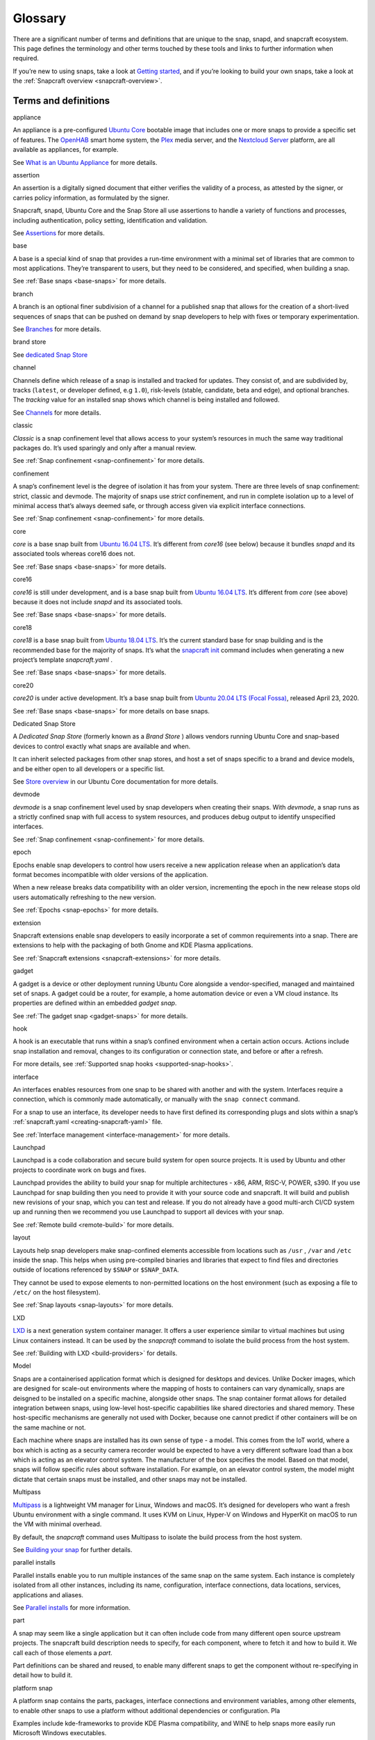 .. 14612.md

.. _glossary:

Glossary
========

.. raw:: html

    This topic is under construction. Feel free to add new terms.

   To help with linking to these terms, we're using the following syntax as the heading for each title definition:

   ```html
   <h3 id='glossary-heading--term'>term</h3>
   ```

   TODO:
   plugin
   snapcraft.yaml
   metrics
   dangerous
   [/quote]

   

There are a significant number of terms and definitions that are unique to the snap, snapd, and snapcraft ecosystem. This page defines the terminology and other terms touched by these tools and links to further information when required.

If you’re new to using snaps, take a look at `Getting started <https://snapcraft.io/docs/quickstart-guide>`__, and if you’re looking to build your own snaps, take a look at the :ref:`Snapcraft overview <snapcraft-overview>`.

Terms and definitions
---------------------

.. raw:: html

   <h3 id="glossary-heading--appliance">

appliance

.. raw:: html

   </h3>

An appliance is a pre-configured `Ubuntu Core <#glossary-heading--ubuntu-core>`__ bootable image that includes one or more snaps to provide a specific set of features. The `OpenHAB <https://ubuntu.com/appliance/openhab>`__ smart home system, the `Plex <https://ubuntu.com/appliance/plex>`__ media server, and the `Nextcloud Server <https://ubuntu.com/appliance/nextcloud>`__ platform, are all available as appliances, for example.

See `What is an Ubuntu Appliance <https://ubuntu.com/appliance/about>`__ for more details.

.. raw:: html

   <h3 id="glossary-heading--assertion">

assertion

.. raw:: html

   </h3>

An assertion is a digitally signed document that either verifies the validity of a process, as attested by the signer, or carries policy information, as formulated by the signer.

Snapcraft, snapd, Ubuntu Core and the Snap Store all use assertions to handle a variety of functions and processes, including authentication, policy setting, identification and validation.

See `Assertions <https://snapcraft.io/docs/assertions>`__ for more details.

.. raw:: html

   <h3 id="glossary-heading--base">

base

.. raw:: html

   </h3>

A base is a special kind of snap that provides a run-time environment with a minimal set of libraries that are common to most applications. They’re transparent to users, but they need to be considered, and specified, when building a snap.

See :ref:`Base snaps <base-snaps>` for more details.

.. raw:: html

   <h3 id="glossary-heading--branch">

branch

.. raw:: html

   </h3>

A branch is an optional finer subdivision of a channel for a published snap that allows for the creation of a short-lived sequences of snaps that can be pushed on demand by snap developers to help with fixes or temporary experimentation.

See `Branches <https://snapcraft.io/docs/channels#glossary-heading--branches>`__ for more details.

.. raw:: html

   <h3 id="glossary-heading--brand-store">

brand store

.. raw:: html

   </h3>

See `dedicated Snap Store <#glossary-heading--dedicated>`__

.. raw:: html

   <h3 id="glossary-heading--channels">

channel

.. raw:: html

   </h3>

Channels define which release of a snap is installed and tracked for updates. They consist of, and are subdivided by, tracks (``latest``, or developer defined, e.g ``1.0``), risk-levels (stable, candidate, beta and edge), and optional branches. The *tracking* value for an installed snap shows which channel is being installed and followed.

See `Channels <https://snapcraft.io/docs/channels>`__ for more details.

.. raw:: html

   <h3 id="glossary-heading--classic">

classic

.. raw:: html

   </h3>

*Classic* is a snap confinement level that allows access to your system’s resources in much the same way traditional packages do. It’s used sparingly and only after a manual review.

See :ref:`Snap confinement <snap-confinement>` for more details.

.. raw:: html

   <h3 id="glossary-heading--confinement">

confinement

.. raw:: html

   </h3>

A snap’s confinement level is the degree of isolation it has from your system. There are three levels of snap confinement: strict, classic and devmode. The majority of snaps use *strict* confinement, and run in complete isolation up to a level of minimal access that’s always deemed safe, or through access given via explicit interface connections.

See :ref:`Snap confinement <snap-confinement>` for more details.

.. raw:: html

   <h3 id="glossary-heading--core">

core

.. raw:: html

   </h3>

*core* is a base snap built from `Ubuntu 16.04 LTS <http://releases.ubuntu.com/16.04/>`__. It’s different from *core16* (see below) because it bundles *snapd* and its associated tools whereas core16 does not.

See :ref:`Base snaps <base-snaps>` for more details.

.. raw:: html

   <h3 id="glossary-heading--core16">

core16

.. raw:: html

   </h3>

*core16* is still under development, and is a base snap built from `Ubuntu 16.04 LTS <http://releases.ubuntu.com/16.04/>`__. It’s different from *core* (see above) because it does not include *snapd* and its associated tools.

See :ref:`Base snaps <base-snaps>` for more details.

.. raw:: html

   <h3 id="glossary-heading--core18">

core18

.. raw:: html

   </h3>

*core18* is a base snap built from `Ubuntu 18.04 LTS <http://releases.ubuntu.com/18.04/>`__. It’s the current standard base for snap building and is the recommended base for the majority of snaps. It’s what the `snapcraft init <snapcraft-overview.md#glossary-heading--creating-snapcraft>`__ command includes when generating a new project’s template *snapcraft.yaml* .

See :ref:`Base snaps <base-snaps>` for more details.

.. raw:: html

   <h3 id="glossary-heading--core20">

core20

.. raw:: html

   </h3>

*core20* is under active development. It’s a base snap built from `Ubuntu 20.04 LTS (Focal Fossa) <https://releases.ubuntu.com/20.04/>`__, released April 23, 2020.

See :ref:`Base snaps <base-snaps>` for more details on base snaps.

.. raw:: html

   <h3 id="glossary-heading--dedicated">

Dedicated Snap Store

.. raw:: html

   </h3>

A *Dedicated Snap Store* (formerly known as a *Brand Store* ) allows vendors running Ubuntu Core and snap-based devices to control exactly what snaps are available and when.

It can inherit selected packages from other snap stores, and host a set of snaps specific to a brand and device models, and be either open to all developers or a specific list.

See `Store overview <https://core.docs.ubuntu.com/en/build-store/#brand-stores>`__ in our Ubuntu Core documentation for more details.

.. raw:: html

   <h3 id="glossary-heading--devel">

devmode

.. raw:: html

   </h3>

*devmode* is a snap confinement level used by snap developers when creating their snaps. With *devmode*, a snap runs as a strictly confined snap with full access to system resources, and produces debug output to identify unspecified interfaces.

See :ref:`Snap confinement <snap-confinement>` for more details.

.. raw:: html

   <h3 id="glossary-heading--epoch">

epoch

.. raw:: html

   </h3>

Epochs enable snap developers to control how users receive a new application release when an application’s data format becomes incompatible with older versions of the application.

When a new release breaks data compatibility with an older version, incrementing the epoch in the new release stops old users automatically refreshing to the new version.

See :ref:`Epochs <snap-epochs>` for more details.

.. raw:: html

   <h3 id="glossary-heading--extension">

extension

.. raw:: html

   </h3>

Snapcraft extensions enable snap developers to easily incorporate a set of common requirements into a snap. There are extensions to help with the packaging of both Gnome and KDE Plasma applications.

See :ref:`Snapcraft extensions <snapcraft-extensions>` for more details.

.. raw:: html

   <h3 id="glossary-heading--gadget">

gadget

.. raw:: html

   </h3>

A gadget is a device or other deployment running Ubuntu Core alongside a vendor-specified, managed and maintained set of snaps. A gadget could be a router, for example, a home automation device or even a VM cloud instance. Its properties are defined within an embedded *gadget snap*.

See :ref:`The gadget snap <gadget-snaps>` for more details.

.. raw:: html

   <h3 id="glossary-heading--hook">

hook

.. raw:: html

   </h3>

A hook is an executable that runs within a snap’s confined environment when a certain action occurs. Actions include snap installation and removal, changes to its configuration or connection state, and before or after a refresh.

For more details, see :ref:`Supported snap hooks <supported-snap-hooks>`.

.. raw:: html

   <h3 id="glossary-heading--interfaces">

interface

.. raw:: html

   </h3>

An interfaces enables resources from one snap to be shared with another and with the system. Interfaces require a connection, which is commonly made automatically, or manually with the ``snap connect`` command.

For a snap to use an interface, its developer needs to have first defined its corresponding plugs and slots within a snap’s :ref:`snapcraft.yaml <creating-snapcraft-yaml>` file.

See :ref:`Interface management <interface-management>` for more details.

.. raw:: html

   <h3 id="glossary-heading--layout">

Launchpad

.. raw:: html

   </h3>

Launchpad is a code collaboration and secure build system for open source projects. It is used by Ubuntu and other projects to coordinate work on bugs and fixes.

Launchpad provides the ability to build your snap for multiple architectures - x86, ARM, RISC-V, POWER, s390. If you use Launchpad for snap building then you need to provide it with your source code and snapcraft. It will build and publish new revisions of your snap, which you can test and release. If you do not already have a good multi-arch CI/CD system up and running then we recommend you use Launchpad to support all devices with your snap.

See :ref:`Remote build <remote-build>` for more details.

.. raw:: html

   <h3 id="glossary-heading--layout">

layout

.. raw:: html

   </h3>

Layouts help snap developers make snap-confined elements accessible from locations such as ``/usr`` , ``/var`` and ``/etc`` inside the snap. This helps when using pre-compiled binaries and libraries that expect to find files and directories outside of locations referenced by ``$SNAP`` or ``$SNAP_DATA``.

They cannot be used to expose elements to non-permitted locations on the host environment (such as exposing a file to ``/etc/`` on the host filesystem).

See :ref:`Snap layouts <snap-layouts>` for more details.

.. raw:: html

   <h3 id="glossary-heading--lxd">

LXD

.. raw:: html

   </h3>

`LXD <https://linuxcontainers.org/lxd/introduction/>`__ is a next generation system container manager. It offers a user experience similar to virtual machines but using Linux containers instead. It can be used by the *snapcraft* command to isolate the build process from the host system.

See :ref:`Building with LXD <build-providers>` for details.

.. raw:: html

   <h3 id="glossary-heading--model">

Model

.. raw:: html

   </h3>

Snaps are a containerised application format which is designed for desktops and devices. Unlike Docker images, which are designed for scale-out environments where the mapping of hosts to containers can vary dynamically, snaps are deisgned to be installed on a specific machine, alongside other snaps. The snap container format allows for detailed integration between snaps, using low-level host-specific capabilities like shared directories and shared memory. These host-specific mechanisms are generally not used with Docker, because one cannot predict if other containers will be on the same machine or not.

Each machine where snaps are installed has its own sense of type - a model. This comes from the IoT world, where a box which is acting as a security camera recorder would be expected to have a very different software load than a box which is acting as an elevator control system. The manufacturer of the box specifies the model. Based on that model, snaps will follow specific rules about software installation. For example, on an elevator control system, the model might dictate that certain snaps must be installed, and other snaps may not be installed.

.. raw:: html

   <h3 id="glossary-heading--multipass">

Multipass

.. raw:: html

   </h3>

`Multipass <https://multipass.run/>`__ is a lightweight VM manager for Linux, Windows and macOS. It’s designed for developers who want a fresh Ubuntu environment with a single command. It uses KVM on Linux, Hyper-V on Windows and HyperKit on macOS to run the VM with minimal overhead.

By default, the *snapcraft* command uses Multipass to isolate the build process from the host system.

See `Building your snap <snapcraft-overview.md#glossary-heading--building-your-snap>`__ for further details.

.. raw:: html

   <h3 id="glossary-heading--parallel-installs">

parallel installs

.. raw:: html

   </h3>

Parallel installs enable you to run multiple instances of the same snap on the same system. Each instance is completely isolated from all other instances, including its name, configuration, interface connections, data locations, services, applications and aliases.

See `Parallel installs <https://snapcraft.io/docs/parallel-installs>`__ for more information.

.. raw:: html

   <h3 id="glossary-heading--part">

part

.. raw:: html

   </h3>

A snap may seem like a single application but it can often include code from many different open source upstream projects. The snapcraft build description needs to specify, for each component, where to fetch it and how to build it. We call each of those elements a *part*.

Part definitions can be shared and reused, to enable many different snaps to get the component without re-specifying in detail how to build it.

.. raw:: html

   <h3 id="glossary-heading--platform-snap">

platform snap

.. raw:: html

   </h3>

A platform snap contains the parts, packages, interface connections and environment variables, among other elements, to enable other snaps to use a platform without additional dependencies or configuration. Pla

Examples include kde-frameworks to provide KDE Plasma compatibility, and WINE to help snaps more easily run Microsoft Windows executables.

A platform snap cannot be installed directly by users. They are instead invoked by snap developers as the `default-provider <the-content-interface.md#glossary-heading--default>`__ in a `content interface </t/the-content-interface>`__.

.. raw:: html

   <h3 id="glossary-heading--preseeding">

preseeding

.. raw:: html

   </h3>

When Ubuntu Core boots for the first time, a seeding process installs an initial set of snaps and runs their respective hooks.

*Preseeding* speeds up this process by performing as many of these seed administrative tasks as possible in advance when an image is created. During deployment, snapd still performs the seeding process but it automatically skips the parts that have already been performed.

See `Preseeding <https://ubuntu.com/core/docs/preseeding>`__ for more details.

.. raw:: html

   <h3 id="glossary-heading--refresh">

refresh

.. raw:: html

   </h3>

Snaps update automatically, and by default, the snapd daemon checks for updates 4 times a day. Each update check is called a *refresh*.

When, and how often, these updates occur can be modified with the snap command. Updates can be set to occur on Friday at midnight, for example, or for specific days of the month, such as only the third Monday, or even the last Friday of the month, between 23:00 to 01:00 the next day.

See `Managing updates <https://snapcraft.io/docs/managing-updates>`__ for further details.

.. raw:: html

   <h3 id="glossary-heading--remote-build">

remote build

.. raw:: html

   </h3>

Remote build is a feature in `Snapcraft <https://snapcraft.io/docs/snapcraft-overview>`__ (from `Snapcraft 3.9+ </t/snapcraft-release-notes>`__ onwards) that enables anyone to run a multi-architecture snap build process on remote servers using `Launchpad <https://launchpad.net/>`__. With remote build, you can build snaps for hardware you don’t have access to and free up your local machine for other tasks.

See :ref:`Remote build <remote-build>` for further details.

.. raw:: html

   <h3 id="glossary-heading--revision">

revision

.. raw:: html

   </h3>

A snap’s *revision* is a number assigned by the `Snap Store <#glossary-heading--snap-store>`__ automatically to give each snap a unique identity within and across its channels.

It’s important to note that there is no real concept of higher or lower snap revisions and the current revision of the snap is simply the one that is released onto a channel.

The revision number is applied to the snap binary on upload to the Snap Store, and while it does increment with each new upload, it is only used to differentiate uploads.

The output to ``snap info <snapname>`` includes the revision for each snap in each track and channel as a number in brackets after the publishing date:

.. code:: bash

   channels:
     latest/stable:    20.0.7snap1               2021-02-05 (26119) 286MB -
     latest/candidate: ↑
     latest/beta:      20.0.7snap1+git11.5aeea85 2021-03-06 (26711) 284MB -
     latest/edge:      master-2021-03-09         2021-03-09 (26758) 292MB -
     20/stable:        20.0.7snap1               2021-02-05 (26119) 286MB -

In the above example output, the latest/edge snap has a revision of ``26758`` and is the most recent published revision of the snap.

However, neither the revision number (nor its version) enforce an order of release. The local system will simply attempt to install whatever snap is recommended by the publisher in the channel being tracked.

See :ref:`Revisions <revisions>` for further details.

.. raw:: html

   <h3 id="glossary-heading--seeding">

seeding

.. raw:: html

   </h3>

When Ubuntu Core boots for the first time, the *seeding* process installs an initial set of snaps and runs their respective hooks.

Each installed snap needs to be verified and have their respective AppArmor and seccomp security profiles, systemd units and mount points created. The time this takes is proportional to the number of asserted snaps being seeded but installing many snaps can impact first boot speed.

The seeding process runs quicker with `preseeding <https://ubuntu.com/core/docs/preseeding>`__.

.. raw:: html

   <h3 id="glossary-heading--series">

series

.. raw:: html

   </h3>

In the domain of snaps, assertions and Ubuntu Core, the term *series* is used to indicate a version of backwards compatible snap namespaces and assertion formats.

This can most obviously be seen in the output to *snap version*:

.. code:: bash

   $ snap version
   snap    2.52
   snapd   2.52
   series  16
   ubuntu  20.04
   kernel  5.13.0-31-generic

The above output shows that the installed package is compatible with other ``series: 16`` snap assertions and namespaces.

A snap series **is not correlated** to an Ubuntu series, such as *18* for Ubuntu 18.04, or *20* for Ubuntu 20.04, despite the numbers being the same or similar. This similarity is due to initial design considerations that have not yet been developed further, and the vast majority of snap series definitions simply take the value of *16*.

.. raw:: html

   <h3 id="glossary-heading--snap">

snap

.. raw:: html

   </h3>

Snaps are app packages for desktop, cloud and IoT that are easy to install, secure, cross-platform and dependency-free, and *snap* is both the command line interface and the application package format. The command is used to install and remove snaps and interact with the wider snap ecosystem.

See `Getting started <https://snapcraft.io/docs/quickstart-guide>`__ for more details.

.. raw:: html

   <h3 id="glossary-heading--snapcraft">

snapcraft

.. raw:: html

   </h3>

Snapcraft is both the command and the framework used to build your own snaps. The command and framework are cross-platform and can help you to easily build and publish your snaps to the `Snap Store <https://snapcraft.io/store>`__

See :ref:`Snapcraft overview <snapcraft-overview>` for more details.

.. raw:: html

   <h3 id="glossary-heading--snapd">

snapd

.. raw:: html

   </h3>

*snapd* is the background service that manages and maintains your snaps.

Alongside its various service and management functions, snapd provides the *snap* command, implements the confinement policies that isolate snaps from the base system and from each other, and governs the interfaces that allow snaps to access specific system resources outside of their confinement.

See `Snap documentation <https://snapcraft.io/docs>`__ for more details.

.. raw:: html

   <h3 id="glossary-heading--snappy">

snappy

.. raw:: html

   </h3>

Snappy was the predecessor to `Ubuntu Core <#glossary-heading--ubuntu-core>`__. The term is still occasionally used informally to refer to various aspects of the snap ecosystem, such as the command, the package format, the Snap Store and Ubuntu Core. It’s best to avoid using this term; use *Snap* or *the Snap ecosystem* instead.

See `Snap documentation <https://snapcraft.io/docs>`__ for general details about the snap ecosystem.

.. raw:: html

   <h3 id="glossary-heading--snapshot">

snapshot

.. raw:: html

   </h3>

A *snapshot* is a copy of the user, system and configuration data stored by *snapd* for one or more snaps on your system.

Snapshots are generated manually with the ``snap save`` command and automatically when a snap is removed. A snapshot can be used to backup the state of your snaps, revert snaps to a previous state and to restore a fresh snapd installation to a previously saved state.

See `Snapshots <https://snapcraft.io/docs/snapshots>`__ for further details.

.. raw:: html

   <h3 id="glossary-heading--snap-store">

Snap Store

.. raw:: html

   </h3>

`Snap Store <https://snapcraft.io/store>`__ provides a place to upload your snaps, and for users to browse and install. It hosts thousands of snaps for millions of users on multiple architectures across 41 different Linux distributions.

See `snapcraft.io/store <https://snapcraft.io/store>`__ for more details.

.. raw:: html

   <h3 id="glossary-heading--spread">

spread

.. raw:: html

   </h3>

Spread is our open source testing utility that enables multiple shell scripts to run in parallel on many different systems in an entirely reproducible way. It currently runs a process that tests the snap ecosystem on real-world platforms 150,000 times a day.

See https://github.com/snapcore/spread for the project’s code repository.

.. raw:: html

   <h3 id="glossary-heading--strict">

strict

.. raw:: html

   </h3>

*Strict* is the default snap confinement level. It runs snaps in complete isolation, and consequently, with no access your files, network, processes or any other system resource without requesting specific access via an interface.

See :ref:`Snap confinement <snap-confinement>` for more details.

.. raw:: html

   <h3 id="glossary-heading--tracks">

tracks

.. raw:: html

   </h3>

Tracks enable snap developers to publish multiple supported releases of their application under the same snap name. They are one of the levels of channel subdivision.

See `Tracks <https://snapcraft.io/docs/channels#glossary-heading--tracks>`__ for more details.

.. raw:: html

   <h3 id="glossary-heading--transitional-interfaces">

Transitional interface

.. raw:: html

   </h3>

A *transitional interface* is an :ref:`interface <interface-management>` that can be used by a trusted snap to access traditional Linux desktop environments that were not designed to integrate with :ref:`snap confinement <snap-confinement>`. These interfaces will become deprecated as replacement or modified technologies that enforce strong application isolation become available.

.. raw:: html

   <h3 id="glossary-heading--ubuntu-core">

Ubuntu Core

.. raw:: html

   </h3>

Ubuntu Core is Ubuntu for embedded devices and built using snaps. The operating system is read-only, and updates are transactional, with an absolute emphasis on maintaining a system’s integrity.

See our `Ubuntu Core <https://ubuntu.com/core/docs>`__ documentation for more details.

.. raw:: html

   <h3 id="glossary-heading--version">

Version

.. raw:: html

   </h3>

The *version* of a snap is a string assigned to a project by its developers. You can see the version string assigned to a snap in the output from ``snap info <snapname>`` or ``snap find``:

.. code:: bash

   $ snap find nextcloud
   Name          Version       Publisher   Notes  Summary
   nextcloud     20.0.7snap1   nextcloud✓  -      A safe home for all your data

The version string typically reflects the general release version of a snap’s primary application, but it can equally be any arbitrary value assigned by the snap creator.

The version string for the `Nextcloud snap <https://snapcraft.io/nextcloud>`__ in its latest/stable channel, for example, tracks the version of the latest stable release, such as ``20.0.7``. The version string for Nextcloud in its latest/edge channel represents its source code branch and build date, such as ``master-2021-03-09``.

See `Getting started <https://snapcraft.io/docs/quickstart-guide>`__ for more details.

